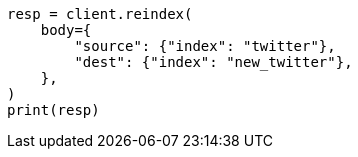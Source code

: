 // docs/reindex.asciidoc:20

[source, python]
----
resp = client.reindex(
    body={
        "source": {"index": "twitter"},
        "dest": {"index": "new_twitter"},
    },
)
print(resp)
----